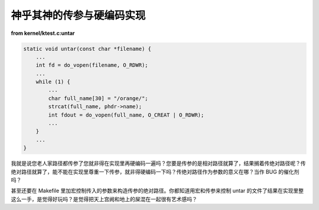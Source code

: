 神乎其神的传参与硬编码实现
==========================

**from kernel/ktest.c:untar**

.. code-block:: c

    static void untar(const char *filename) {
        ...
        int fd = do_vopen(filename, O_RDWR);
        ...
        while (1) {
            ...
            char full_name[30] = "/orange/";
            strcat(full_name, phdr->name);
            int fdout = do_vopen(full_name, O_CREAT | O_RDWR);
            ...
        }
        ...
    }

我就是说您老人家路径都传参了您就非得在实现里再硬编码一遍吗？您要是传参的是相对路径就算了，结果搁着传绝对路径呢？传绝对路径就算了，能不能在实现里尊重一下传参，就非得硬编码一下吗？传绝对路径作为参数的意义在哪？当作 BUG 的催化剂吗？

甚至还要在 Makefile 里加宏控制传入的参数来构造传参的绝对路径。你都知道用宏和传参来控制 untar 的文件了结果在实现里整这么一手，是觉得好玩吗？是觉得把天上宫阙和地上的屎混在一起很有艺术感吗？
